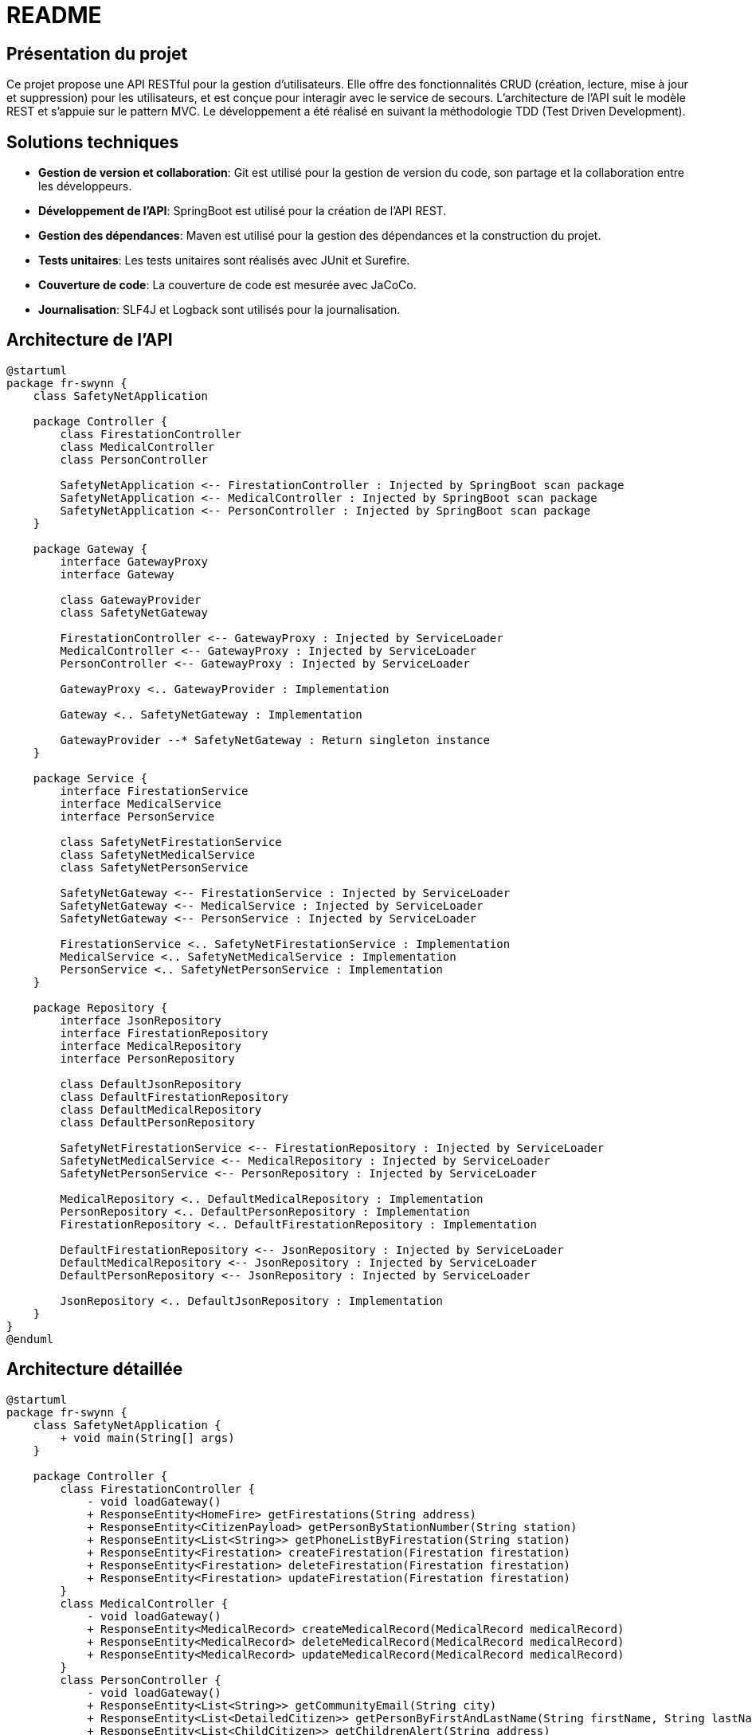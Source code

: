 = README

== Présentation du projet

Ce projet propose une API RESTful pour la gestion d'utilisateurs. Elle offre des fonctionnalités CRUD (création, lecture, mise à jour et suppression) pour les utilisateurs, et est conçue pour interagir avec le service de secours. L'architecture de l'API suit le modèle REST et s'appuie sur le pattern MVC. Le développement a été réalisé en suivant la méthodologie TDD (Test Driven Development).

== Solutions techniques

- *Gestion de version et collaboration*: Git est utilisé pour la gestion de version du code, son partage et la collaboration entre les développeurs.
- *Développement de l'API*: SpringBoot est utilisé pour la création de l'API REST.
- *Gestion des dépendances*: Maven est utilisé pour la gestion des dépendances et la construction du projet.
- *Tests unitaires*: Les tests unitaires sont réalisés avec JUnit et Surefire.
- *Couverture de code*: La couverture de code est mesurée avec JaCoCo.
- *Journalisation*: SLF4J et Logback sont utilisés pour la journalisation.

== Architecture de l'API

[plantuml]
----
@startuml
package fr-swynn {
    class SafetyNetApplication

    package Controller {
        class FirestationController
        class MedicalController
        class PersonController

        SafetyNetApplication <-- FirestationController : Injected by SpringBoot scan package
        SafetyNetApplication <-- MedicalController : Injected by SpringBoot scan package
        SafetyNetApplication <-- PersonController : Injected by SpringBoot scan package
    }

    package Gateway {
        interface GatewayProxy
        interface Gateway

        class GatewayProvider
        class SafetyNetGateway

        FirestationController <-- GatewayProxy : Injected by ServiceLoader
        MedicalController <-- GatewayProxy : Injected by ServiceLoader
        PersonController <-- GatewayProxy : Injected by ServiceLoader

        GatewayProxy <.. GatewayProvider : Implementation

        Gateway <.. SafetyNetGateway : Implementation

        GatewayProvider --* SafetyNetGateway : Return singleton instance
    }

    package Service {
        interface FirestationService
        interface MedicalService
        interface PersonService

        class SafetyNetFirestationService
        class SafetyNetMedicalService
        class SafetyNetPersonService

        SafetyNetGateway <-- FirestationService : Injected by ServiceLoader
        SafetyNetGateway <-- MedicalService : Injected by ServiceLoader
        SafetyNetGateway <-- PersonService : Injected by ServiceLoader

        FirestationService <.. SafetyNetFirestationService : Implementation
        MedicalService <.. SafetyNetMedicalService : Implementation
        PersonService <.. SafetyNetPersonService : Implementation
    }

    package Repository {
        interface JsonRepository
        interface FirestationRepository
        interface MedicalRepository
        interface PersonRepository

        class DefaultJsonRepository
        class DefaultFirestationRepository
        class DefaultMedicalRepository
        class DefaultPersonRepository

        SafetyNetFirestationService <-- FirestationRepository : Injected by ServiceLoader
        SafetyNetMedicalService <-- MedicalRepository : Injected by ServiceLoader
        SafetyNetPersonService <-- PersonRepository : Injected by ServiceLoader

        MedicalRepository <.. DefaultMedicalRepository : Implementation
        PersonRepository <.. DefaultPersonRepository : Implementation
        FirestationRepository <.. DefaultFirestationRepository : Implementation

        DefaultFirestationRepository <-- JsonRepository : Injected by ServiceLoader
        DefaultMedicalRepository <-- JsonRepository : Injected by ServiceLoader
        DefaultPersonRepository <-- JsonRepository : Injected by ServiceLoader

        JsonRepository <.. DefaultJsonRepository : Implementation
    }
}
@enduml
----

== Architecture détaillée

[plantuml]
----
@startuml
package fr-swynn {
    class SafetyNetApplication {
        + void main(String[] args)
    }

    package Controller {
        class FirestationController {
            - void loadGateway()
            + ResponseEntity<HomeFire> getFirestations(String address)
            + ResponseEntity<CitizenPayload> getPersonByStationNumber(String station)
            + ResponseEntity<List<String>> getPhoneListByFirestation(String station)
            + ResponseEntity<Firestation> createFirestation(Firestation firestation)
            + ResponseEntity<Firestation> deleteFirestation(Firestation firestation)
            + ResponseEntity<Firestation> updateFirestation(Firestation firestation)
        }
        class MedicalController {
            - void loadGateway()
            + ResponseEntity<MedicalRecord> createMedicalRecord(MedicalRecord medicalRecord)
            + ResponseEntity<MedicalRecord> deleteMedicalRecord(MedicalRecord medicalRecord)
            + ResponseEntity<MedicalRecord> updateMedicalRecord(MedicalRecord medicalRecord)
        }
        class PersonController {
            - void loadGateway()
            + ResponseEntity<List<String>> getCommunityEmail(String city)
            + ResponseEntity<List<DetailedCitizen>> getPersonByFirstAndLastName(String firstName, String lastName)
            + ResponseEntity<List<ChildCitizen>> getChildrenAlert(String address)
            + ResponseEntity<Person> deletePerson(Person person)
            + ResponseEntity<Person> updatePerson(Person person)
            + ResponseEntity<Person> createPerson(Person person)
        }

        SafetyNetApplication <-- FirestationController : Injected by SpringBoot scan package
        SafetyNetApplication <-- MedicalController : Injected by SpringBoot scan package
        SafetyNetApplication <-- PersonController : Injected by SpringBoot scan package
    }

    package Gateway {
        interface GatewayProxy {
            + void loadGateway()
        }
        interface Gateway {
            + List<String> getCommunityEmail(String city);
            + List<String> getPhoneListByFirestation(String station);
            + List<ChildCitizen> getChildrensByAddress(String address);
            + List<DetailedCitizen> getPersonByFirstAndLastName(String firstName, String lastName);
            + Person deletePerson(Person person) throws UnknownPerson;
            + Person updatePerson(Person person) throws UnknownPerson;
            + Person createPerson(Person person) throws PersonAlreadyExist;
            + HomeFire getHomeFire(String address) throws UnknownFirestation;
            + CitizenPayload getPersonByStationNumber(String station) throws UnknownFirestation;
            + Map<String, CitizenMedicalHistory[]> getCitizenServedByStations(String[] stations) throws UnknownFirestation;
            + Firestation createFirestation(Firestation firestation) throws FirestationAlreadyExist;
            + Firestation updateFirestation(Firestation firestation) throws UnknownFirestation;
            + Firestation deleteFirestation(Firestation firestation) throws UnknownFirestation;
            + MedicalRecord createMedicalRecord(MedicalRecord medicalRecord) throws MedicalRecordAlreadyExist;
            + MedicalRecord updateMedicalRecord(MedicalRecord medicalRecord) throws UnknownMedicalRecord;
            + MedicalRecord deleteMedicalRecord(MedicalRecord medicalRecord) throws UnknownMedicalRecord;
        }

        class GatewayProvider {
            + Gateway getGateway()
        }
        class SafetyNetGateway {
            - void loadPersonService();
            - void loadFirestationService();
            - void loadMedicalService();
            - DetailedCitizen parsePersonToDetailedCitizen(final Person person);
            - CitizenPayload generateCitizenPayloadFromPersons(final List<Person> persons);
            - Citizen parsePersonToCitizen(final Person person);
            - boolean isAdult(final Person person);
            - int getAge(Person person);
            - ChildCitizen parsePersonToChildCitizen(final Person person, final List<Person> familyMembers);
            - HomePeople parsePersonToHomePeople(final Person person);
            - CitizenMedicalHistory[] getPersonsInsideHouse(final List<Person> persons, final String address);
            - List<String> getCoveredAddressByStations(final String[] stations) throws UnknownFirestation
            + List<String> getCommunityEmail(String city);
            + List<String> getPhoneListByFirestation(String station);
            + List<ChildCitizen> getChildrensByAddress(String address);
            + List<DetailedCitizen> getPersonByFirstAndLastName(String firstName, String lastName);
            + Person deletePerson(Person person) throws UnknownPerson;
            + Person updatePerson(Person person) throws UnknownPerson;
            + Person createPerson(Person person) throws PersonAlreadyExist;
            + HomeFire getHomeFire(String address) throws UnknownFirestation;
            + CitizenPayload getPersonByStationNumber(String station) throws UnknownFirestation;
            + Map<String, CitizenMedicalHistory[]> getCitizenServedByStations(String[] stations) throws UnknownFirestation;
            + Firestation createFirestation(Firestation firestation) throws FirestationAlreadyExist;
            + Firestation updateFirestation(Firestation firestation) throws UnknownFirestation;
            + Firestation deleteFirestation(Firestation firestation) throws UnknownFirestation;
            + MedicalRecord createMedicalRecord(MedicalRecord medicalRecord) throws MedicalRecordAlreadyExist;
            + MedicalRecord updateMedicalRecord(MedicalRecord medicalRecord) throws UnknownMedicalRecord;
            + MedicalRecord deleteMedicalRecord(MedicalRecord medicalRecord) throws UnknownMedicalRecord;
        }

        FirestationController <-- GatewayProxy : Injected by ServiceLoader
        MedicalController <-- GatewayProxy : Injected by ServiceLoader
        PersonController <-- GatewayProxy : Injected by ServiceLoader

        GatewayProxy <.. GatewayProvider : Implementation

        Gateway <.. SafetyNetGateway : Implementation

        GatewayProvider --* SafetyNetGateway : Return singleton instance
    }

    package Service {
        interface FirestationService {
            + List<String> getFirestationAddressByStationNumber(String station) throws UnknownFirestation;
            + Firestation deleteFirestation(Firestation firestation) throws UnknownFirestation;
            + Firestation updateFirestation(Firestation firestation) throws UnknownFirestation;
            + Firestation createFirestation(Firestation firestation) throws FirestationAlreadyExist;
            + String getFirestationNumberByAddress(String address) throws UnknownFirestation;
        }
        interface MedicalService {
            + MedicalRecord createMedicalRecord(MedicalRecord medicalRecord) throws MedicalRecordAlreadyExist;
            + MedicalRecord updateMedicalRecord(MedicalRecord medicalRecord) throws UnknownMedicalRecord;
            + MedicalRecord deleteMedicalRecord(MedicalRecord medicalRecord) throws UnknownMedicalRecord;
            + MedicalRecord getMedicalRecord(String firstName, String lastName) throws UnknownMedicalRecord;
        }
        interface PersonService {
            + MedicalRecord createMedicalRecord(MedicalRecord medicalRecord) throws MedicalRecordAlreadyExist;
            + MedicalRecord updateMedicalRecord(MedicalRecord medicalRecord) throws UnknownMedicalRecord;
            + MedicalRecord deleteMedicalRecord(MedicalRecord medicalRecord) throws UnknownMedicalRecord;
            + MedicalRecord getMedicalRecord(String firstName, String lastName) throws UnknownMedicalRecord;
        }

        class SafetyNetFirestationService {
            - void loadFirestationRepository();
            + List<String> getFirestationAddressByStationNumber(String station) throws UnknownFirestation;
            + Firestation deleteFirestation(final Firestation firestation) throws UnknownFirestation;
            + Firestation updateFirestation(final Firestation firestation) throws UnknownFirestation;
            + Firestation createFirestation(final Firestation firestation) throws FirestationAlreadyExist;
            + String getFirestationNumberByAddress(final String address) throws UnknownFirestation;
        }
        class SafetyNetMedicalService {
            - void loadMedicalRepository();
            + MedicalRecord createMedicalRecord(MedicalRecord medicalRecord) throws MedicalRecordAlreadyExist;
            + MedicalRecord updateMedicalRecord(MedicalRecord medicalRecord) throws UnknownMedicalRecord;
            + MedicalRecord deleteMedicalRecord(MedicalRecord medicalRecord) throws UnknownMedicalRecord;
            + MedicalRecord getMedicalRecord(final String firstName, final String lastName) throws UnknownMedicalRecord;
        }
        class SafetyNetPersonService {
            - void loadPersonRepository();
            + List<String> getCommunityEmail(final String city);
            + List<Person> getPersonByFirstAndLastName(final String firstName, final String lastName);
            + List<Person> getPersonByAddress(final String address);
            + Person deletePerson(final Person person) throws UnknownPerson;
            + Person updatePerson(final Person person) throws UnknownPerson;
            + Person createPerson(final Person person) throws PersonAlreadyExist;
        }

        SafetyNetGateway <-- FirestationService : Injected by ServiceLoader
        SafetyNetGateway <-- MedicalService : Injected by ServiceLoader
        SafetyNetGateway <-- PersonService : Injected by ServiceLoader

        FirestationService <.. SafetyNetFirestationService : Implementation
        MedicalService <.. SafetyNetMedicalService : Implementation
        PersonService <.. SafetyNetPersonService : Implementation
    }

    package Repository {
        interface JsonRepository {
            + ArrayNode getJsonData(String key);
        }
        interface FirestationRepository {
            + List<Firestation> getAllfirestations();
        }
        interface MedicalRepository {
            + List<MedicalRecord> getAllMedicalRecords();
        }
        interface PersonRepository {
            + List<Person> getAllPerson();
        }

        class DefaultJsonRepository {
            - JsonNode getJsonFile(final String fileName);
            - String getFileContent(final InputStream stream);
            + ArrayNode getJsonData(String key);
        }
        class DefaultFirestationRepository {
            - void loadJsonRepository();
            + List<Firestation> getAllfirestations();
            - Firestation map(final JsonNode jsonFirestation)
        }
        class DefaultMedicalRepository {
            - void loadJsonRepository();
            + List<MedicalRecord> getAllMedicalRecords();
            - MedicalRecord map(final JsonNode jsonMedicalRecord)
        }
        class DefaultPersonRepository {
            - void loadJsonRepository();
            + List<Person> getAllPerson();
            - Person map(final JsonNode jsonPerson)
        }

        SafetyNetFirestationService <-- FirestationRepository : Injected by ServiceLoader
        SafetyNetMedicalService <-- MedicalRepository : Injected by ServiceLoader
        SafetyNetPersonService <-- PersonRepository : Injected by ServiceLoader

        MedicalRepository <.. DefaultMedicalRepository : Implementation
        PersonRepository <.. DefaultPersonRepository : Implementation
        FirestationRepository <.. DefaultFirestationRepository : Implementation

        DefaultFirestationRepository <-- JsonRepository : Injected by ServiceLoader
        DefaultMedicalRepository <-- JsonRepository : Injected by ServiceLoader
        DefaultPersonRepository <-- JsonRepository : Injected by ServiceLoader

        JsonRepository <.. DefaultJsonRepository : Implementation
    }
}
@enduml
----